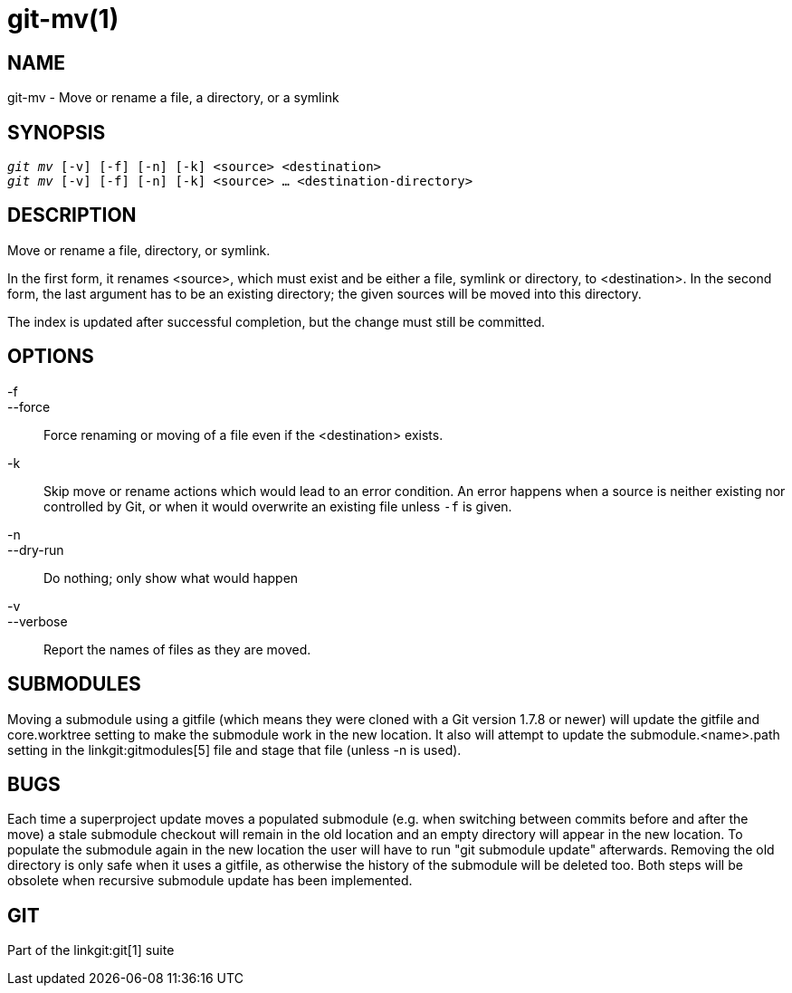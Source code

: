 git-mv(1)
=========

NAME
----
git-mv - Move or rename a file, a directory, or a symlink


SYNOPSIS
--------
[verse]
'git mv' [-v] [-f] [-n] [-k] <source> <destination>
'git mv' [-v] [-f] [-n] [-k] <source> ... <destination-directory>

DESCRIPTION
-----------
Move or rename a file, directory, or symlink.

In the first form, it renames <source>, which must exist and be either
a file, symlink or directory, to <destination>.
In the second form, the last argument has to be an existing
directory; the given sources will be moved into this directory.

The index is updated after successful completion, but the change must still be
committed.

OPTIONS
-------
-f::
--force::
	Force renaming or moving of a file even if the <destination> exists.
-k::
	Skip move or rename actions which would lead to an error
	condition. An error happens when a source is neither existing nor
	controlled by Git, or when it would overwrite an existing
	file unless `-f` is given.
-n::
--dry-run::
	Do nothing; only show what would happen

-v::
--verbose::
	Report the names of files as they are moved.

SUBMODULES
----------
Moving a submodule using a gitfile (which means they were cloned
with a Git version 1.7.8 or newer) will update the gitfile and
core.worktree setting to make the submodule work in the new location.
It also will attempt to update the submodule.<name>.path setting in
the linkgit:gitmodules[5] file and stage that file (unless -n is used).

BUGS
----
Each time a superproject update moves a populated submodule (e.g. when
switching between commits before and after the move) a stale submodule
checkout will remain in the old location and an empty directory will
appear in the new location. To populate the submodule again in the new
location the user will have to run "git submodule update"
afterwards. Removing the old directory is only safe when it uses a
gitfile, as otherwise the history of the submodule will be deleted
too. Both steps will be obsolete when recursive submodule update has
been implemented.

GIT
---
Part of the linkgit:git[1] suite

